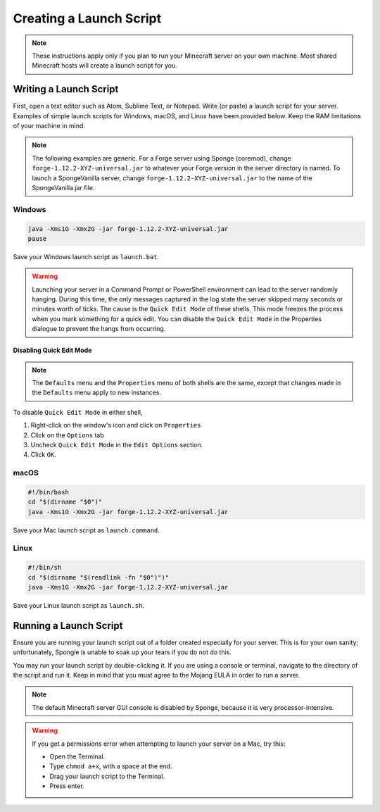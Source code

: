 ========================
Creating a Launch Script
========================

.. note::

    These instructions apply only if you plan to run your Minecraft server on your own machine. Most shared Minecraft
    hosts will create a launch script for you.

Writing a Launch Script
=======================

First, open a text editor such as Atom, Sublime Text, or Notepad. Write (or paste) a launch script for your server.
Examples of simple launch scripts for Windows, macOS, and Linux have been provided below. Keep the RAM limitations
of your machine in mind.

.. note::

    The following examples are generic. For a Forge server using Sponge (coremod), change ``forge-1.12.2-XYZ-universal.jar``
    to whatever your Forge version in the server directory is named. To launch a SpongeVanilla server, change
    ``forge-1.12.2-XYZ-universal.jar`` to the name of the SpongeVanilla.jar file.

Windows
~~~~~~~

.. code-block:: bat

    java -Xms1G -Xmx2G -jar forge-1.12.2-XYZ-universal.jar
    pause

Save your Windows launch script as ``launch.bat``.

.. warning::
   Launching your server in a Command Prompt or PowerShell environment can lead to the server randomly hanging. During 
   this time, the only messages captured in the log state the server skipped many seconds or minutes worth of ticks. 
   The cause is the ``Quick Edit Mode`` of these shells. This mode freezes the process when you mark something for a 
   quick edit. You can disable the ``Quick Edit Mode`` in the Properties dialogue to prevent the hangs from occurring.

Disabling Quick Edit Mode
+++++++++++++++++++++++++

.. note::
   The ``Defaults`` menu and the ``Properties`` menu of both shells are the same, except that changes made in the 
   ``Defaults`` menu apply to new instances.

To disable ``Quick Edit Mode`` in either shell, 

1. Right-click on the window's icon and click on ``Properties``
#. Click on the ``Options`` tab
#. Uncheck ``Quick Edit Mode`` in the ``Edit Options`` section.
#. Click ``OK``.

macOS
~~~~~

.. code-block:: bash

    #!/bin/bash
    cd "$(dirname "$0")"
    java -Xms1G -Xmx2G -jar forge-1.12.2-XYZ-universal.jar

Save your Mac launch script as ``launch.command``.

Linux
~~~~~

.. code-block:: sh

    #!/bin/sh
    cd "$(dirname "$(readlink -fn "$0")")"
    java -Xms1G -Xmx2G -jar forge-1.12.2-XYZ-universal.jar

Save your Linux launch script as ``launch.sh``.

Running a Launch Script
=======================

Ensure you are running your launch script out of a folder created especially for your server. This is for your own
sanity; unfortunately, Spongie is unable to soak up your tears if you do not do this.

You may run your launch script by double-clicking it. If you are using a console or terminal, navigate to the directory
of the script and run it. Keep in mind that you must agree to the Mojang EULA in order to run a server.

.. note::

    The default Minecraft server GUI console is disabled by Sponge, because it is very processor-intensive.

.. warning::

    If you get a permissions error when attempting to launch your server on a Mac, try this:

    * Open the Terminal.
    * Type ``chmod a+x``, with a space at the end.
    * Drag your launch script to the Terminal.
    * Press enter.
